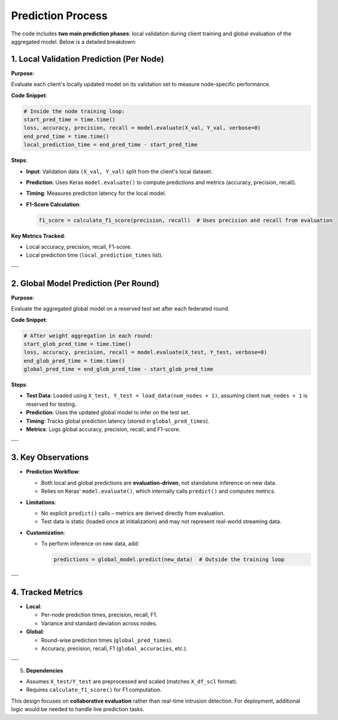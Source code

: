 Prediction Process
==========================

.. _cids.fl.predict:

The code includes **two main prediction phases**: local validation during client training and global evaluation of the aggregated model. Below is a detailed breakdown:

1. **Local Validation Prediction (Per Node)**
---------------------------------------------

**Purpose**:  

Evaluate each client's locally updated model on its validation set to measure node-specific performance.

**Code Snippet**:  

.. code-block:: python

   # Inside the node training loop:
   start_pred_time = time.time()
   loss, accuracy, precision, recall = model.evaluate(X_val, Y_val, verbose=0)
   end_pred_time = time.time()
   local_prediction_time = end_pred_time - start_pred_time

**Steps**:  

- **Input**: Validation data ``(X_val, Y_val)`` split from the client's local dataset.  
- **Prediction**: Uses Keras ``model.evaluate()`` to compute predictions and metrics (accuracy, precision, recall).  
- **Timing**: Measures prediction latency for the local model.  
- **F1-Score Calculation**:  

  .. code-block:: python

     f1_score = calculate_f1_score(precision, recall)  # Uses precision and recall from evaluation

**Key Metrics Tracked**:  

- Local accuracy, precision, recall, F1-score.  
- Local prediction time (``local_prediction_times`` list).  

---

2. **Global Model Prediction (Per Round)**
------------------------------------------
**Purpose**:  

Evaluate the aggregated global model on a reserved test set after each federated round.

**Code Snippet**:  

.. code-block:: python

   # After weight aggregation in each round:
   start_glob_pred_time = time.time()
   loss, accuracy, precision, recall = model.evaluate(X_test, Y_test, verbose=0)
   end_glob_pred_time = time.time()
   global_pred_time = end_glob_pred_time - start_glob_pred_time

**Steps**:  

- **Test Data**: Loaded using ``X_test, Y_test = load_data(num_nodes + 1)``, assuming client ``num_nodes + 1`` is reserved for testing.  
- **Prediction**: Uses the updated global model to infer on the test set.  
- **Timing**: Tracks global prediction latency (stored in ``global_pred_times``).  
- **Metrics**: Logs global accuracy, precision, recall, and F1-score.  

---

3. **Key Observations**
------------------------
- **Prediction Workflow**:  

  - Both local and global predictions are **evaluation-driven**, not standalone inference on new data.  
  - Relies on Keras' ``model.evaluate()``, which internally calls ``predict()`` and computes metrics.  

- **Limitations**:  

  - No explicit ``predict()`` calls – metrics are derived directly from evaluation.  
  - Test data is static (loaded once at initialization) and may not represent real-world streaming data.  

- **Customization**:  

  - To perform inference on new data, add:  

    .. code-block:: python

       predictions = global_model.predict(new_data)  # Outside the training loop

---

4. **Tracked Metrics**
----------------------
- **Local**:  

  - Per-node prediction times, precision, recall, F1.  
  - Variance and standard deviation across nodes.  

- **Global**:  

  - Round-wise prediction times (``global_pred_times``).  
  - Accuracy, precision, recall, F1 (``global_accuracies``, etc.).  

---

5. **Dependencies**  

- Assumes ``X_test/Y_test`` are preprocessed and scaled (matches ``X_df_scl`` format).  
- Requires ``calculate_f1_score()`` for F1 computation.  

This design focuses on **collaborative evaluation** rather than real-time intrusion detection. For deployment, additional logic would be needed to handle live prediction tasks.
